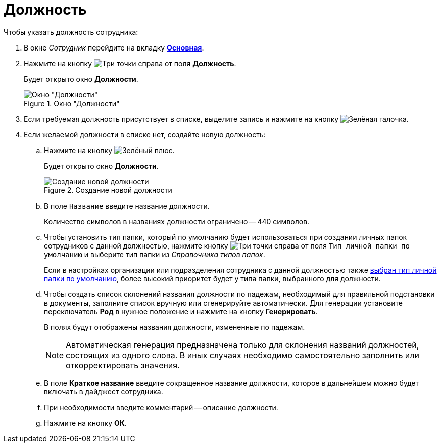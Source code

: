 = Должность

.Чтобы указать должность сотрудника:
. В окне _Сотрудник_ перейдите на вкладку xref:staff/employees/staff_Employee_main.adoc#general[*Основная*].
. Нажмите на кнопку image:buttons/three-dots.png[Три точки] справа от поля *Должность*.
+
Будет открыто окно *Должности*.
+
.Окно "Должности"
image::staff_Positions.png[Окно "Должности"]
+
. Если требуемая должность присутствует в списке, выделите запись и нажмите на кнопку image:buttons/check.png[Зелёная галочка].
. Если желаемой должности в списке нет, создайте новую должность:
+
.. Нажмите на кнопку image:buttons/plus-green.png[Зелёный плюс].
+
Будет открыто окно *Должности*.
+
.Создание новой должности
image::staff_Positions_add.png[Создание новой должности]
+
.. В поле `Название` введите название должности.
+
Количество символов в названиях должности ограничено -- 440 символов.
+
.. Чтобы установить тип папки, который по умолчанию будет использоваться при создании личных папок сотрудников с данной должностью, нажмите кнопку image:buttons/three-dots.png[Три точки] справа от поля `Тип личной папки по умолчанию` и выберите тип папки из _Справочника типов папок_.
+
Если в настройках организации или подразделения сотрудника с данной должностью также xref:staff/staff_Set_PersonalFolder_default_type.adoc[выбран тип личной папки по умолчанию], более высокий приоритет будет у типа папки, выбранного для должности.
+
.. Чтобы создать список склонений названия должности по падежам, необходимый для правильной подстановки в документы, заполните список вручную или сгенерируйте автоматически. Для генерации установите переключатель *Род* в нужное положение и нажмите на кнопку *Генерировать*.
+
В полях будут отображены названия должности, измененные по падежам.
+
[NOTE]
====
Автоматическая генерация предназначена только для склонения названий должностей, состоящих из одного слова. В иных случаях необходимо самостоятельно заполнить или откорректировать значения.
====
+
.. В поле *Краткое название* введите сокращенное название должности, которое в дальнейшем можно будет включать в дайджест сотрудника.
.. При необходимости введите комментарий -- описание должности.
.. Нажмите на кнопку *ОК*.
